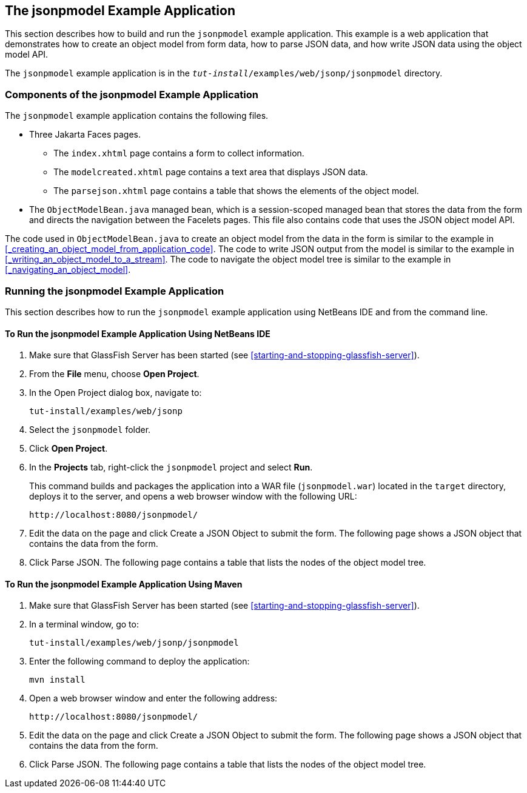 == The jsonpmodel Example Application

This section describes how to build and run the `jsonpmodel` example application.
This example is a web application that demonstrates how to create an object model from form data, how to parse JSON data, and how write JSON data using the object model API.

The `jsonpmodel` example application is in the `_tut-install_/examples/web/jsonp/jsonpmodel` directory.

=== Components of the jsonpmodel Example Application

The `jsonpmodel` example application contains the following files.

* Three Jakarta Faces pages.

** The `index.xhtml` page contains a form to collect information.

** The `modelcreated.xhtml` page contains a text area that displays JSON data.

** The `parsejson.xhtml` page contains a table that shows the elements of the object model.

* The `ObjectModelBean.java` managed bean, which is a session-scoped managed bean that stores the data from the form and directs the navigation between the Facelets pages.
This file also contains code that uses the JSON object model API.

The code used in `ObjectModelBean.java` to create an object model from the data in the form is similar to the example in <<_creating_an_object_model_from_application_code>>.
The code to write JSON output from the model is similar to the example in <<_writing_an_object_model_to_a_stream>>.
The code to navigate the object model tree is similar to the example in <<_navigating_an_object_model>>.

=== Running the jsonpmodel Example Application

This section describes how to run the `jsonpmodel` example application using NetBeans IDE and from the command line.

==== To Run the jsonpmodel Example Application Using NetBeans IDE

. Make sure that GlassFish Server has been started (see <<starting-and-stopping-glassfish-server>>).

. From the *File* menu, choose *Open Project*.

. In the Open Project dialog box, navigate to: 
+
----
tut-install/examples/web/jsonp
----

. Select the `jsonpmodel` folder.

. Click *Open Project*.

. In the *Projects* tab, right-click the `jsonpmodel` project and select *Run*.
+
This command builds and packages the application into a WAR file (`jsonpmodel.war`) located in the `target` directory, deploys it to the server, and opens a web browser window with the following URL:
+
----
http://localhost:8080/jsonpmodel/
----

. Edit the data on the page and click Create a JSON Object to submit the form.
The following page shows a JSON object that contains the data from the form.

. Click Parse JSON.
The following page contains a table that lists the nodes of the object model tree.

==== To Run the jsonpmodel Example Application Using Maven

. Make sure that GlassFish Server has been started (see <<starting-and-stopping-glassfish-server>>).

. In a terminal window, go to: 
+
----
tut-install/examples/web/jsonp/jsonpmodel
----

. Enter the following command to deploy the application: 
+
[source,shell]
----
mvn install
----

. Open a web browser window and enter the following address: 
+
----
http://localhost:8080/jsonpmodel/
----

. Edit the data on the page and click Create a JSON Object to submit the form.
The following page shows a JSON object that contains the data from the form.

. Click Parse JSON.
The following page contains a table that lists the nodes of the object model tree.
